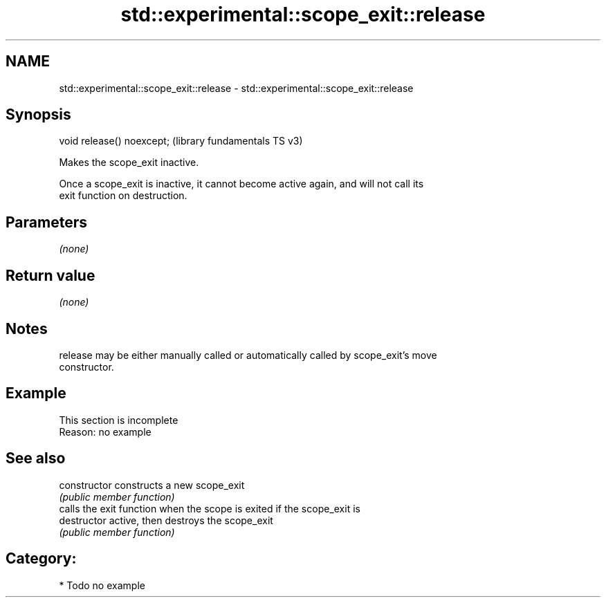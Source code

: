 .TH std::experimental::scope_exit::release 3 "2021.11.17" "http://cppreference.com" "C++ Standard Libary"
.SH NAME
std::experimental::scope_exit::release \- std::experimental::scope_exit::release

.SH Synopsis
   void release() noexcept;  (library fundamentals TS v3)

   Makes the scope_exit inactive.

   Once a scope_exit is inactive, it cannot become active again, and will not call its
   exit function on destruction.

.SH Parameters

   \fI(none)\fP

.SH Return value

   \fI(none)\fP

.SH Notes

   release may be either manually called or automatically called by scope_exit's move
   constructor.

.SH Example

    This section is incomplete
    Reason: no example

.SH See also

   constructor   constructs a new scope_exit
                 \fI(public member function)\fP
                 calls the exit function when the scope is exited if the scope_exit is
   destructor    active, then destroys the scope_exit
                 \fI(public member function)\fP

.SH Category:

     * Todo no example
